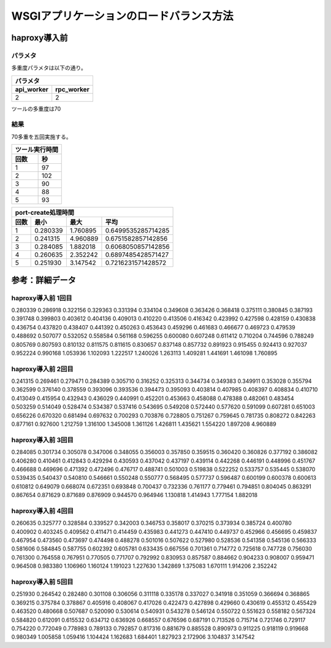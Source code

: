 =================================================================
WSGIアプリケーションのロードバランス方法
=================================================================


haproxy導入前
==================

パラメタ
------------

多重度パラメタは以下の通り。

==============    =========
パラメタ
---------------------------
api_worker        rpc_worker
==============    =========
2                 2
==============    =========

ツールの多重度は70

結果
-----

70多重を五回実施する。

==============    =========
ツール実行時間
---------------------------
回数              秒
==============    =========
1                 97
2                 102 
3                 90
4                 88
5                 93
==============    =========
  
====  ==============    =========   ==================
port-create処理時間
------------------------------------------------------
回数  最小              最大        平均
====  ==============    =========   ==================
1     0.280339          1.760895    0.6499535285714285 
2     0.241315          4.960889    0.6751582857142856
3     0.284085          1.882018    0.6068050857142856
4     0.260635          2.352242    0.6897485428571427 
5     0.251930          3.147542    0.7216231571428572
====  ==============    =========   ==================


参考：詳細データ
===================

haproxy導入前 1回目
---------------------

0.280339
0.286918
0.322156
0.329363
0.331394
0.334104
0.349608
0.363426
0.368418
0.375111
0.380845
0.387193
0.391748
0.399803
0.403612
0.404136
0.409013
0.410220
0.413506
0.416342
0.423992
0.427598
0.428159
0.430838
0.436754
0.437820
0.438407
0.441392
0.450263
0.453643
0.459296
0.461683
0.466677
0.469723
0.479539
0.488692
0.507077
0.532052
0.558584
0.561168
0.596255
0.600080
0.607248
0.611412
0.710204
0.744596
0.788249
0.805769
0.807593
0.810132
0.811575
0.811615
0.830657
0.837148
0.857732
0.891923
0.915455
0.924413
0.927037
0.952224
0.990168
1.053936
1.102093
1.222517
1.240026
1.263113
1.409281
1.441691
1.461098
1.760895


haproxy導入前 2回目
---------------------

0.241315
0.269461
0.279471
0.284389
0.305710
0.316252
0.325313
0.344734
0.349383
0.349911
0.353028
0.355794
0.362599
0.376140
0.378559
0.393096
0.393536
0.394473
0.395093
0.403814
0.407985
0.408397
0.408834
0.410710
0.413049
0.415954
0.432943
0.436029
0.440991
0.452201
0.453663
0.458088
0.478388
0.482061
0.483454
0.503259
0.514049
0.528474
0.534387
0.537416
0.543695
0.549208
0.572440
0.577620
0.591099
0.607281
0.651003
0.656226
0.670320
0.681494
0.697632
0.700293
0.703876
0.728805
0.751267
0.759645
0.781735
0.808272
0.842263
0.877161
0.927600
1.212759
1.316100
1.345008
1.361126
1.426811
1.435621
1.554220
1.897208
4.960889


haproxy導入前 3回目
---------------------

0.284085
0.301734
0.305078
0.347006
0.348055
0.356003
0.357850
0.359515
0.360420
0.360826
0.377192
0.386082
0.406280
0.410461
0.412843
0.429294
0.430593
0.437042
0.437197
0.439114
0.442268
0.446191
0.448996
0.451767
0.466688
0.469696
0.471392
0.472496
0.476717
0.488741
0.501003
0.519838
0.522252
0.533757
0.535445
0.538070
0.539435
0.540437
0.540810
0.546661
0.550248
0.550777
0.568495
0.577737
0.596487
0.600199
0.600378
0.600613
0.610812
0.649079
0.668074
0.672351
0.693848
0.700437
0.732336
0.761177
0.779461
0.794851
0.804045
0.863291
0.867654
0.871629
0.871689
0.876909
0.944570
0.964946
1.130818
1.414943
1.777154
1.882018


haproxy導入前 4回目
---------------------

0.260635
0.325777
0.328584
0.339527
0.342003
0.346753
0.358017
0.370215
0.373934
0.385724
0.400780
0.400902
0.403245
0.409562
0.411471
0.414459
0.435983
0.441273
0.447410
0.449737
0.452966
0.456695
0.459837
0.467954
0.473560
0.473697
0.474498
0.488278
0.501016
0.507622
0.527980
0.528536
0.541358
0.545136
0.566333
0.581606
0.584845
0.587755
0.602392
0.605781
0.633435
0.667556
0.701361
0.714772
0.725618
0.747728
0.756030
0.761300
0.764558
0.767951
0.770505
0.771707
0.792992
0.830953
0.857587
0.884662
0.904233
0.908007
0.959471
0.964508
0.983380
1.106960
1.160124
1.191023
1.227630
1.342869
1.375083
1.670111
1.914206
2.352242


haproxy導入前 5回目
---------------------

0.251930
0.264542
0.282480
0.301108
0.306056
0.311118
0.335178
0.337027
0.341918
0.351059
0.366694
0.368865
0.369215
0.375784
0.378867
0.405916
0.408067
0.417026
0.422473
0.427898
0.429660
0.430619
0.455312
0.455429
0.463520
0.480668
0.507687
0.520090
0.530614
0.540931
0.543278
0.546124
0.550722
0.551623
0.558182
0.567324
0.584820
0.612091
0.615532
0.634712
0.636926
0.668557
0.676596
0.687191
0.713526
0.715714
0.721746
0.729117
0.754220
0.772049
0.778983
0.789133
0.792857
0.817316
0.881679
0.885528
0.890973
0.911225
0.918119
0.919668
0.980349
1.005858
1.059416
1.104424
1.162683
1.684401
1.827923
2.172906
3.104837
3.147542


